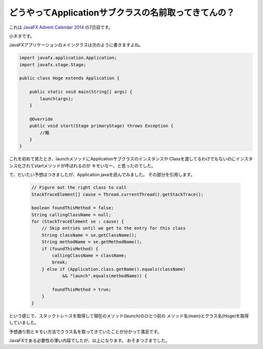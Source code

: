 どうやってApplicationサブクラスの名前取ってきてんの？
================================================================================

これは `JavaFX Advent Calendar 2014 <http://www.adventar.org/calendars/380>`_ の7日目です。

小ネタです。

JavaFXアプリケーションのメインクラスは次のように書きますよね。

.. sourcecode:: java

   import javafx.application.Application;
   import javafx.stage.Stage;
   
   public class Hoge extends Application {
   
       public static void main(String[] args) {
           launch(args);
       }
   
       @Override
       public void start(Stage primaryStage) throws Exception {
           //略
       }
   }

これを初めて見たとき、launchメソッドにApplicationサブクラスのインスタンスや
Classを渡してるわけでもないのにインスタンス化されてstartメソッドが呼ばれるのが
キモいなー、と思ったのでした。

で、だいたい予想はつきましたが、Application.javaを読んでみました。
その部分を引用します。

  .. sourcecode:: java
  
     // Figure out the right class to call
     StackTraceElement[] cause = Thread.currentThread().getStackTrace();
  
     boolean foundThisMethod = false;
     String callingClassName = null;
     for (StackTraceElement se : cause) {
         // Skip entries until we get to the entry for this class
         String className = se.getClassName();
         String methodName = se.getMethodName();
         if (foundThisMethod) {
             callingClassName = className;
             break;
         } else if (Application.class.getName().equals(className)
                 && "launch".equals(methodName)) {
  
             foundThisMethod = true;
         }
     }

という感じで、スタックトレースを取得して現在のメソッド(launch)のひとつ前の
メソッド名(main)とクラス名(Hoge)を取得していました。

予想通り割とキモい方法でクラス名を取ってきていたことが分かって満足です。

JavaFXである必要性の薄い内容でしたが、以上になります。
おそまつさまでした。

.. author:: default
.. categories:: none
.. tags:: Java, JavaFX
.. comments::
